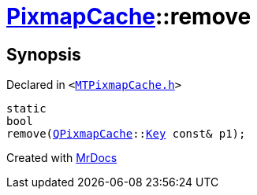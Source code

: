 [#PixmapCache-remove-09]
= xref:PixmapCache.adoc[PixmapCache]::remove
:relfileprefix: ../
:mrdocs:


== Synopsis

Declared in `&lt;https://github.com/PrismLauncher/PrismLauncher/blob/develop/MTPixmapCache.h#L63[MTPixmapCache&period;h]&gt;`

[source,cpp,subs="verbatim,replacements,macros,-callouts"]
----
static
bool
remove(xref:QPixmapCache.adoc[QPixmapCache]::xref:QPixmapCache/Key.adoc[Key] const& p1);
----



[.small]#Created with https://www.mrdocs.com[MrDocs]#
